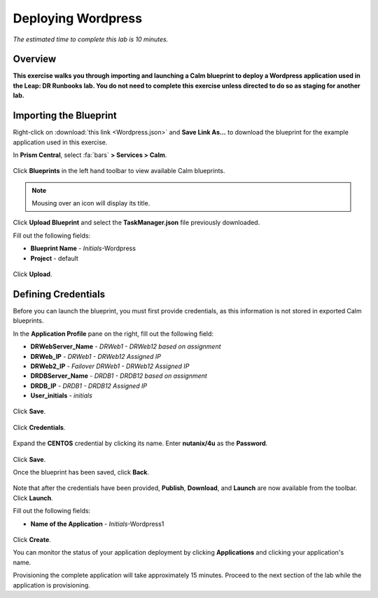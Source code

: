 .. _wordpress:

----------------------
Deploying Wordpress
----------------------

*The estimated time to complete this lab is 10 minutes.*

Overview
++++++++

**This exercise walks you through importing and launching a Calm blueprint to deploy a Wordpress application used in the Leap: DR Runbooks lab. You do not need to complete this exercise unless directed to do so as staging for another lab.**

Importing the Blueprint
+++++++++++++++++++++++

Right-click on :download:`this link <Wordpress.json>` and **Save Link As...** to download the blueprint for the example application used in this exercise.

In **Prism Central**, select :fa:`bars` **> Services > Calm**.

.. figure:: images/wordpress_01.png

Click |blueprints| **Blueprints** in the left hand toolbar to view available Calm blueprints.

.. note::

  Mousing over an icon will display its title.

Click **Upload Blueprint** and select the **TaskManager.json** file previously downloaded.

Fill out the following fields:

- **Blueprint Name** - *Initials*-Wordpress
- **Project** - default

.. figure:: images/wordpress_02.png

Click **Upload**.

Defining Credentials
++++++++++++++++++++

Before you can launch the blueprint, you must first provide credentials, as this information is not stored in exported Calm blueprints.

In the **Application Profile** pane on the right, fill out the following field:

- **DRWebServer_Name** - *DRWeb1 - DRWeb12 based on assignment*
- **DRWeb_IP**  - *DRWeb1 - DRWeb12 Assigned IP*
- **DRWeb2_IP**  - *Failover DRWeb1 - DRWeb12 Assigned IP*
- **DRDBServer_Name** - *DRDB1 - DRDB12 based on assignment*
- **DRDB_IP** - *DRDB1 - DRDB12 Assigned IP*
- **User_initials** - *initials*

.. figure:: images/wordpress_03.png

Click **Save**.

.. figure:: images/wordpress_04.png

Click **Credentials**.

.. figure:: images/wordpress_05.png

Expand the **CENTOS** credential by clicking its name. Enter **nutanix/4u** as the **Password**.

.. figure:: images/wordpress_06.png

Click **Save**.

Once the blueprint has been saved, click **Back**.

.. figure:: images/wordpress_07.png

Note that after the credentials have been provided, **Publish**, **Download**, and **Launch** are now available from the toolbar. Click **Launch**.

Fill out the following fields:

- **Name of the Application** - *Initials*-Wordpress1

.. figure:: images/wordpress_08.png

Click **Create**.

You can monitor the status of your application deployment by clicking |applications| **Applications** and clicking your application's name.

Provisioning the complete application will take approximately 15 minutes. Proceed to the next section of the lab while the application is provisioning.

.. |blueprints| image:: ../images/blueprints.png
.. |applications| image:: ../images/applications.png
